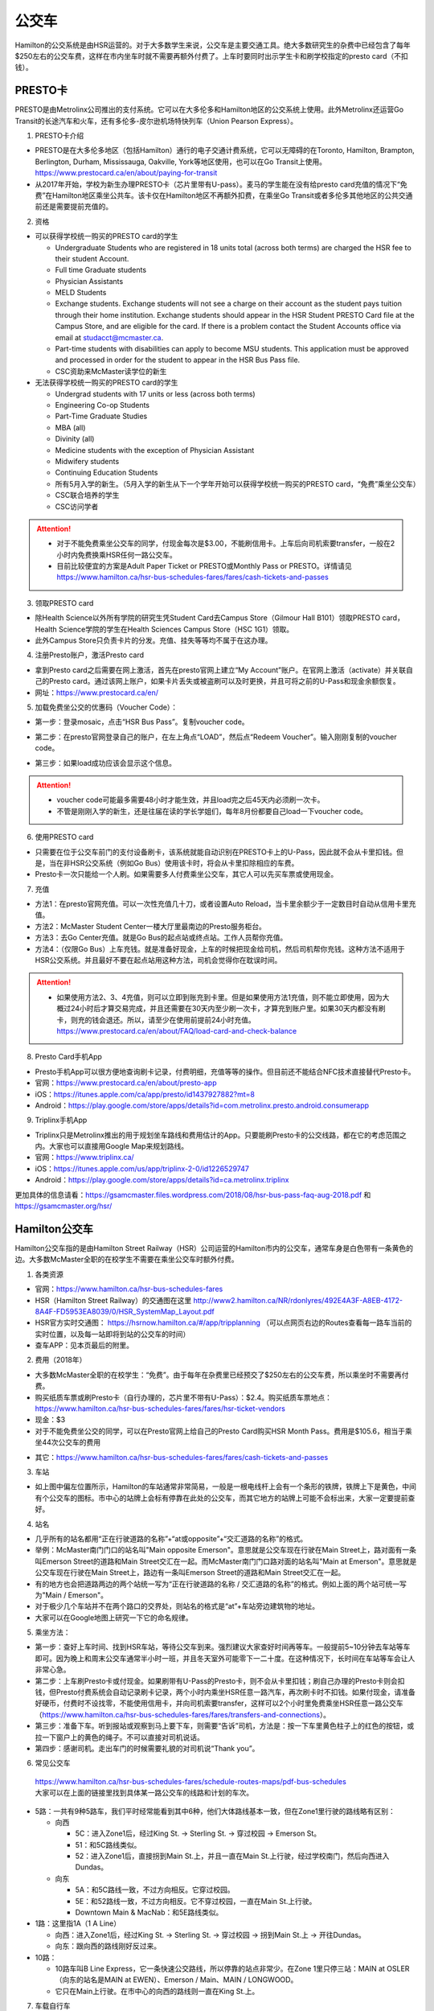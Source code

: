 ﻿公交车
============================
Hamilton的公交系统是由HSR运营的。对于大多数学生来说，公交车是主要交通工具。绝大多数研究生的杂费中已经包含了每年$250左右的公交车费，这样在市内坐车时就不需要再额外付费了。上车时要同时出示学生卡和刷学校指定的presto card（不扣钱）。

.. image:: /resource/bus/HSR_fee.png
   :align: center

PRESTO卡
-------------------------------
PRESTO是由Metrolinx公司推出的支付系统。它可以在大多伦多和Hamilton地区的公交系统上使用。此外Metrolinx还运营Go Transit的长途汽车和火车，还有多伦多-皮尔逊机场特快列车（Union Pearson Express）。

1. PRESTO卡介绍

- PRESTO是在大多伦多地区（包括Hamilton）通行的电子交通计费系统，它可以无障碍的在Toronto, Hamilton, Brampton, Berlington, Durham, Mississauga, Oakville, York等地区使用，也可以在Go Transit上使用。https://www.prestocard.ca/en/about/paying-for-transit
- 从2017年开始，学校为新生办理PRESTO卡（芯片里带有U-pass）。麦马的学生能在没有给presto card充值的情况下“免费”在Hamilton地区乘坐公共车。该卡仅在Hamilton地区不再额外扣费，在乘坐Go Transit或者多伦多其他地区的公共交通前还是需要提前充值的。

.. image:: /resource/bus/presto1.png
   :align: center
   :scale: 30%

2. 资格

- 可以获得学校统一购买的PRESTO card的学生

  - Undergraduate Students who are registered in 18 units total (across both terms) are charged the HSR fee to their student Account.
  - Full time Graduate students
  - Physician Assistants
  - MELD Students
  - Exchange students. Exchange students will not see a charge on their account as the student pays tuition through their home institution. Exchange students should appear in the HSR Student PRESTO Card file at the Campus Store, and are eligible for the card. If there is a problem contact the Student Accounts office via email at studacct@mcmaster.ca.
  - Part-time students with disabilities can apply to become MSU students. This application must be approved and processed in order for the student to appear in the HSR Bus Pass file.
  - CSC资助来McMaster读学位的新生

- 无法获得学校统一购买的PRESTO card的学生

  - Undergrad students with 17 units or less (across both terms)
  - Engineering Co-op Students
  - Part-Time Graduate Studies
  - MBA (all)
  - Divinity (all)
  - Medicine students with the exception of Physician Assistant
  - Midwifery students
  - Continuing Education Students
  - 所有5月入学的新生。（5月入学的新生从下一个学年开始可以获得学校统一购买的PRESTO card，“免费”乘坐公交车）
  - CSC联合培养的学生
  - CSC访问学者

.. attention::
   - 对于不能免费乘坐公交车的同学，付现金每次是$3.00，不能刷信用卡。上车后向司机索要transfer，一般在2小时内免费换乘HSR任何一路公交车。 
   - 目前比较便宜的方案是Adult Paper Ticket or PRESTO或Monthly Pass or PRESTO。详情请见 https://www.hamilton.ca/hsr-bus-schedules-fares/fares/cash-tickets-and-passes

3. 领取PRESTO card

- 除Health Science以外所有学院的研究生凭Student Card去Campus Store（Gilmour Hall B101）领取PRESTO card，Health Science学院的学生在Health Sciences Campus Store（HSC 1G1）领取。
- 此外Campus Store只负责卡片的分发。充值、挂失等等均不属于在这办理。

4. 注册Presto账户，激活Presto card

- 拿到Presto card之后需要在网上激活，首先在presto官网上建立“My Account”账户。在官网上激活（activate）并关联自己的Presto card。通过该网上账户，如果卡片丢失或被盗刷可以及时更换，并且可将之前的U-Pass和现金余额恢复。 
- 网址：https://www.prestocard.ca/en/

.. image:: /resource/bus/presto3.png
   :align: center

5. 加载免费坐公交的优惠码（Voucher Code）：

- 第一步：登录mosaic，点击“HSR Bus Pass”。复制voucher code。

.. image:: /resource/bus/voucher01.png
   :align: center

- 第二步：在presto官网登录自己的账户，在左上角点“LOAD”，然后点“Redeem Voucher”。输入刚刚复制的voucher code。

.. image:: /resource/bus/voucher02.png
   :align: center
   :scale: 50%

- 第三步：如果load成功应该会显示这个信息。

.. image:: /resource/bus/voucher03.png
   :align: center
   :scale: 50%

.. attention::
   - voucher code可能最多需要48小时才能生效，并且load完之后45天内必须刷一次卡。
   - 不管是刚刚入学的新生，还是往届在读的学长学姐们，每年8月份都要自己load一下voucher code。

6. 使用PRESTO card

- 只需要在位于公交车前门的支付设备刷卡，该系统就能自动识别在PRESTO卡上的U-Pass，因此就不会从卡里扣钱。但是，当在非HSR公交系统（例如Go Bus）使用该卡时，将会从卡里扣除相应的车费。
- Presto卡一次只能给一个人刷。如果需要多人付费乘坐公交车，其它人可以先买车票或使用现金。

.. image:: /resource/bus/presto2.png
   :align: center

7. 充值

- 方法1：在presto官网充值。可以一次性充值几十刀，或者设置Auto Reload，当卡里余额少于一定数目时自动从信用卡里充值。
- 方法2：McMaster Student Center一楼大厅里最南边的Presto服务柜台。
- 方法3：去Go Center充值。就是Go Bus的起点站或终点站。工作人员帮你充值。
- 方法4：（仅限Go Bus）上车充钱。就是准备好现金，上车的时候把现金给司机，然后司机帮你充钱。这种方法不适用于HSR公交系统。并且最好不要在起点站用这种方法，司机会觉得你在耽误时间。

.. attention::
   - 如果使用方法2、3、4充值，则可以立即到账充到卡里。但是如果使用方法1充值，则不能立即使用，因为大概过24小时后才算交易完成，并且还需要在30天内至少刷一次卡，才算充到账户里。如果30天内都没有刷卡，则充的钱会退还。所以，请至少在使用前提前24小时充值。https://www.prestocard.ca/en/about/FAQ/load-card-and-check-balance

8. Presto Card手机App

- Presto手机App可以很方便地查询刷卡记录，付费明细，充值等等的操作。但目前还不能结合NFC技术直接替代Presto卡。
- 官网：https://www.prestocard.ca/en/about/presto-app
- iOS：https://itunes.apple.com/ca/app/presto/id1437927882?mt=8
- Android：https://play.google.com/store/apps/details?id=com.metrolinx.presto.android.consumerapp


9. Triplinx手机App

- Triplinx只是Metrolinx推出的用于规划坐车路线和费用估计的App。只要能刷Presto卡的公交线路，都在它的考虑范围之内。大家也可以直接用Google Map来规划路线。
- 官网：https://www.triplinx.ca/
- iOS：https://itunes.apple.com/us/app/triplinx-2-0/id1226529747
- Android：https://play.google.com/store/apps/details?id=ca.metrolinx.triplinx

更加具体的信息请看：https://gsamcmaster.files.wordpress.com/2018/08/hsr-bus-pass-faq-aug-2018.pdf 和 https://gsamcmaster.org/hsr/

Hamilton公交车
-----------------------------------------------
.. image:: /resource/bus/HSR_icon.png
   :align: center
   :width: 200 px

Hamilton公交车指的是由Hamilton Street Railway（HSR）公司运营的Hamilton市内的公交车，通常车身是白色带有一条黄色的边。大多数McMaster全职的在校学生不需要在乘坐公交车时额外付费。

.. image:: /resource/bus/HSR_bus.jpg
   :align: center

1. 各类资源

- 官网：https://www.hamilton.ca/hsr-bus-schedules-fares
- HSR（Hamilton Street Railway）的交通图在这里 http://www2.hamilton.ca/NR/rdonlyres/492E4A3F-A8EB-4172-8A4F-FD5953EA8039/0/HSR_SystemMap_Layout.pdf 
- HSR官方实时交通图： https://hsrnow.hamilton.ca/#/app/tripplanning （可以点网页右边的Routes查看每一路车当前的实时位置，以及每一站即将到站的公交车的时间）
- 查车APP：见本页最后的附里。

2. 费用（2018年）

- 大多数McMaster全职的在校学生：“免费”。由于每年在杂费里已经预交了$250左右的公交车费，所以乘坐时不需要再付费。
- 购买纸质车票或刷Presto卡（自行办理的，芯片里不带有U-Pass）：$2.4。购买纸质车票地点：https://www.hamilton.ca/hsr-bus-schedules-fares/fares/hsr-ticket-vendors
- 现金：$3
- 对于不能免费坐公交的同学，可以在Presto官网上给自己的Presto Card购买HSR Month Pass。费用是$105.6，相当于乘坐44次公交车的费用

.. image:: /resource/bus/HSRMonthPass.png
   :align: center

- 其它：https://www.hamilton.ca/hsr-bus-schedules-fares/fares/cash-tickets-and-passes

3. 车站

- 如上图中偏左位置所示，Hamilton的车站通常非常简易，一般是一根电线杆上会有一个条形的铁牌，铁牌上下是黄色，中间有个公交车的图标。市中心的站牌上会标有停靠在此处的公交车，而其它地方的站牌上可能不会标出来，大家一定要提前查好。

4. 站名

- 几乎所有的站名都用“正在行驶道路的名称”+“at或opposite”+“交汇道路的名称”的格式。
- 举例：McMaster南门门口的站名叫"Main opposite Emerson"。意思就是公交车现在行驶在Main Street上，路对面有一条叫Emerson Street的道路和Main Street交汇在一起。而McMaster南门门口路对面的站名叫"Main at Emerson"。意思就是公交车现在行驶在Main Street上，路边有一条叫Emerson Street的道路和Main Street交汇在一起。
- 有的地方也会把道路两边的两个站统一写为“正在行驶道路的名称 / 交汇道路的名称”的格式。例如上面的两个站可统一写为"Main / Emerson"。
- 对于极少几个车站并不在两个路口的交界处，则站名的格式是“at”+车站旁边建筑物的地址。
- 大家可以在Google地图上研究一下它的命名规律。

5. 乘坐方法：

- 第一步：查好上车时间、找到HSR车站，等待公交车到来。强烈建议大家查好时间再等车。一般提前5~10分钟去车站等车即可。因为晚上和周末公交车通常半小时一班，并且冬天室外可能零下一二十度。在这种情况下，长时间在车站等车会让人非常心急。
- 第二步：上车刷Presto卡或付现金。如果刷带有U-Pass的Presto卡，则不会从卡里扣钱；刷自己办理的Presto卡则会扣钱，但Presto付费系统会自动记录刷卡记录，两个小时内乘坐HSR任意一路汽车，再次刷卡时不扣钱。如果付现金，请准备好硬币，付费时不设找零，不能使用信用卡，并向司机索要transfer，这样可以2个小时里免费乘坐HSR任意一路公交车（https://www.hamilton.ca/hsr-bus-schedules-fares/fares/transfers-and-connections）。
- 第三步：准备下车。听到报站或观察到马上要下车，则需要“告诉”司机，方法是：按一下车里黄色柱子上的红色的按钮，或拉一下窗户上的黄色的绳子。不可以直接对司机说话。
- 第四步：感谢司机。走出车门的时候需要礼貌的对司机说“Thank you”。

.. image:: /resource/bus/HSR_bus_interior.jpg
   :align: center

6. 常见公交车

 | https://www.hamilton.ca/hsr-bus-schedules-fares/schedule-routes-maps/pdf-bus-schedules
 | 大家可以在上面的链接里找到具体某一路公交车的线路和计划的车次。

- 5路：一共有9种5路车，我们平时经常能看到其中6种，他们大体路线基本一致，但在Zone1里行驶的路线略有区别：

  - 向西

    - 5C：进入Zone1后，经过King St. -> Sterling St. -> 穿过校园 -> Emerson St。
    - 51：和5C路线类似。
    - 52：进入Zone1后，直接拐到Main St.上，并且一直在Main St.上行驶，经过学校南门，然后向西进入Dundas。

  - 向东

    - 5A：和5C路线一致，不过方向相反。它穿过校园。
    - 5E：和52路线一致，不过方向相反。它不穿过校园，一直在Main St.上行驶。
    - Downtown Main & MacNab：和5E路线类似。
- 1路：这里指1A（1 A Line）

  - 向西：进入Zone1后，经过King St. -> Sterling St. -> 穿过校园 -> 拐到Main St.上 -> 开往Dundas。
  - 向东：跟向西的路线刚好反过来。
- 10路：

  - 10路车叫B Line Express，它一条快速公交路线，所以停靠的站点非常少。在Zone 1里只停三站：MAIN at OSLER（向东的站名是MAIN at EWEN）、Emerson / Main、MAIN / LONGWOOD。
  - 它只在Main上行驶。在市中心的向西的路线则一直在King St.上。

7. 车载自行车

- 大家在Hamilton骑自行车，如果突然遇到不能骑车，必须乘坐公交车的情形，可以将自行车放在公交车前的架子（rack）上。但不能推进车里。这个不需要额外付费。
- https://www.hamilton.ca/hsr-bus-schedules-fares/riding-hsr/bikes-buses-program
- 一个演示的视频：https://www.youtube.com/watch?v=ZmlkxR2rvpg

注：

- 对于1路车，有1A（1 A Line）和1B（1 B Line）两种。通常大家坐的是1A，它是从往返于市中心和西边的Zone1之间。而1B是往返于市中心和东边的Stoney Creek，是不会开往McMaster方向的。大家在市区坐1路千万不能坐错了，否则南辕北辙。
- 10路是B Line Express，它是贯穿Hamilton西边和东边的快速汽车。还有一个是20路车（A Line Express），它是贯穿Hamilton南边和北边的快速汽车，南边的终点站是Hamilton机场（该机场没有往返中国的航线，只有Canada境内的航线）。

Go Transit公交车、火车
----------------------------------------------------
.. image:: /resource/bus/GO_icon.png
   :align: center
   :width: 200 px

Metrolinx下属的Go Transit公司运营以多伦多为中心，连接安大略省南部各大城市的长途汽车和火车。其中汽车叫Go Bus，火车叫Go Train。他们的外表都有绿白条纹。其中Go Bus车头的LED屏幕里会显示自己是哪一路汽车和去往哪个终点站。由于Go Train比较少，以下不会详细介绍，大家有兴趣可以自行去Go Transit网站上查阅。

.. image:: /resource/bus/Go_Bus.jpg
   :align: center

1. 各类资源

- 官网：http://www.gotransit.com/
- 各路公交车的时刻表：https://www.gotransit.com/en/trip-planning/seeschedules/full-schedules
- 路线图：https://www.gotransit.com/en/trip-planning/system-and-route-map

2. 费用

- 大家可以在官网的的Fares中估计所需要的费用。http://www.gotransit.com/publicroot/en/fares/farecalculator.aspx
- 费用通常是按乘坐的距离收费，乘坐距离越长，费用越高。到多伦多或密西沙加单程大概$10。官网上的估计出来的费用不一定很准确，如果大家经常使用Presto卡坐Go Trasit的交通工具，请保持卡里最好不要少于$40。
- 付费时，可以使用现金或刷Presto卡，不能使用信用卡。使用Presto卡可以获得相应的打折。这里，不管Presto卡里有没有U-Pass，都会扣去相应的费用。

  - 对于自己申请的presto card，计费类型（Fare Type）是Adult，通常比直接付现金便宜11.15%。详细政策可以看这个链接里Go Transit的介绍：https://www.prestocard.ca/en/about/paying-for-transit
  - 对于能免费在Hamilton乘车的学生，在8月份给自己presto卡加载优惠码（Voucher Code）的时候，Fare Type会自动变为PS1（Post Secondary）。这样就会比直接付现金便宜18%。https://www.gotransit.com/en/trip-planning/going-to-school
- Transferring to/from local transit agencies，刷Presto卡在Go Transit长途车（包括汽车和火车）和市内公交系统之间转车的优惠：https://www.prestocard.ca/en/about/paying-for-transit （看网页Go Transit那一栏的标题）

  - 如果先坐市内公交车，并在2个小时内转乘Go Transit长途车，或者先坐Go Transit长途车，并在3个小时内转乘市内公交车，则乘坐市内公交车的的费用会非常低。
  - 举例：比如先乘Go Bus去密西沙加，然后再转密西沙加的市内公交车，则密西沙加市内公交车只要付$0.8就可以了。

3. 车站

- 汽车站：在当地的Go Center终点站乘坐或在市区的停靠点乘坐。Go Bus除了在Go Center终点站停靠外，一般也会在市区的若干小车站停靠，这时可以继续有人上车或下车。站牌如下图所示，一般是一根电线杆上会有一个条形的铁牌，铁牌上下是绿色，中间有个公交车的图标。站牌上通常不会标有哪几路Go Bus停靠在这，大家一定要在Google地图或在其它地方查清楚。
- 火车站：只能去当地的Go Center乘坐。

.. image:: /resource/bus/Go_Transit_Bus_Stop_Sign.svg.png
   :align: center
   :scale: 2%

4. 站名

- Go Bus的站名比较随意，终点站的名称会以当地地名或周围地标性质的建筑命名，而在市区的小车站则和市内公交车车站重名。

5. 乘坐Go Bus方法：

- 第一步：查好上车时间、找到Go Bus车站（没有必要一定去Go Center乘坐），等待Go Bus到来。强烈建议大家查好时间再等车，一般提前10~20分钟去车站等车即可。
- 第二步：上车刷Presto卡或付现金。如果付现金，司机会找零。
- 第三步：准备下车。听到报站或观察到马上要下车，则需要“告诉”司机，方法和乘坐HSR市内公交车类似，按一下车里座位附近红色的Stop按钮或其它标有Stop的按钮。不可以直接对司机说话。
- 第四步：下车。如果刷Presto卡上车，则 **下车的时候务必再次刷Presto卡** ，否则计费系统会默认为你一直坐到终点站。此外也需要感谢司机，走出车门的时候需要礼貌的对司机说“Thank you”。

6. 常见Go Bus

- 16路（Hamilton/Toronto Express Bus）：往返于Hamilton和多伦多的直达快速长途汽车。此外，还有18路（Lakeshore West）的路线类似，只不过中途在每个城市都要停，大概要停十几站。
- 47路：往返于Hamilton和密西沙加市中心（Square One Shopping Centre）。
- 40路：往返于Hamilton和Pearson机场。注：由于Pearson机场不是终点站，大家在Pearson机场乘坐40路的时候，一定要看清楚去往的方向，去Hamilton一定是Hamilton Go Center。
- 12路：先坐HSR 2或4路到BARTON at NASH，然后在Nash Rd. @ Barton St. Park & Ride坐Go Bus 12路到尼亚加拉瀑布，中间在Outlet Collection at Niagara停，大家也可以顺便去那里买衣服鞋帽。

7. 常见Go Train

- 18路（Lakeshore West）：这趟火车应该是大家最有可能乘坐的火车了。它往返于多伦多和Hamilton之间，路线和Go Bus 18路基本重合。但不是一天24小时都有。车票价格和Go Bus相同。乘坐地点只能去Toronto Union Station和Hamilton Go Center。

  - 时刻表：可以在上面时刻表的链接里找到“18 Lakeshore West”
  - 工作日去多伦多只有早上05:48、06:18、06:48、07:18四趟；回Hamilton只有傍晚16:30、17:00、17:30、18:00四趟。周末没有Go Train往返这两个城市。虽然除了这8趟火车外，没有Toronto直达Hamilton的火车，但其它时间依然有火车从Toronto开往Burlington Go Station，下了火车后可以再坐Burlington Transit 101或1或1X路到Hamilton。
  - 多伦多和Hamilton之间的整个行程一共1小时15分钟。如果Go Bus 16路在403高速上不堵车，那么Go Train 18路还没有Go Bus 16路快。但工作日的下班点403高速会非常堵，坐Go Bus可能一个半小时都不一定能到，所以这个时间坐Go Train 18路返回Hamilton是一个非常不错的选择。

.. image:: /resource/bus/Go_Train.jpg
   :align: center

8. Union Pearson Express（UP Express）

.. image:: /resource/bus/UPExpress.png
   :align: center
   :width: 200 px

- Metrolinx下属的UP Express公司运营连接Toronto Union Station到Pearson Airport的特快列车。
- 官网：https://www.upexpress.com/
- Pearson机场：https://www.torontopearson.com/en/toandfrom/upexpress/
- 费用：https://www.upexpress.com/Tickets/Tickets
- 除了2个终点站外，它中途还会在Bloor Station和Weston Station停靠。

其它公交系统
------------------------------------
1. Toronto Transit Commission（TTC）

.. image:: /resource/bus/TTC.jpg
   :align: center
   :width: 200 px

- 多伦多的公交系统，包括公交车、有轨电车（Streetcar）和地铁（Subway）。
- 官网：http://www.ttc.ca/
- 费用：

  - http://www.ttc.ca/Fares_and_passes/Prices/Prices.jsp
  - 付现金是$3.25/次（2017年）。刷Presto卡或购买Tickets & Tokens，是$3/次（2017年）。2小时内免费换乘。
  - 乘坐地铁和公交车每次的价格是一样的
- 大家如果坐公交车或地铁在多伦多玩，可以购买Day Pass：http://www.ttc.ca/Fares_and_passes/Passes/Day_Pass/index.jsp ，这样当日乘车的时候就不用再付费了。费用是：$12.50/天（2017年）有两种选择，一个是Single，还有一个是Group / Family。大家可以在地铁站的入口购买。
- Transferring to/from GO Transit or UP Express，刷Presto卡在Go Transit长途车（包括汽车和火车）和TTC之间转车的优惠：https://www.prestocard.ca/en/about/paying-for-transit

  - 如果大家用含有U-Pass的Presto卡，先坐TTC，并在2个小时内转乘Go Transit长途车，或者先坐Go Transit长途车，并在3个小时内转乘TTC，则TTC的车费只要付$0.55就可以了。（没有U-Pass，则付$1.5）
  - 这种方式可能比买Day Pass便宜，大家可以提前计算好。

.. admonition:: 举例——去多伦多Yorkdale Mall购物商场的路线规划及价格
  
  - 路线：首先从Hamilton坐Go Bus 16路到多伦多Union Station，然后再转乘TTC有轨电车510路到Chinatown的饭店吃午饭。吃完饭后继续坐510路向北到Spadina Station，转乘TTC地铁1号线到Yorkdale Mall购物。购物结束后，直接坐TTC地铁1号线到Union Station。最后坐Go Bus 16路回Hamilton。
  - 分段费用估计（假设全程都刷带有U-Pass的Presto卡）

    - ①Hamilton --> Go Bus 16路 --> Union Station：12.45*(1-18%)≈10.16。Presto学生优惠
    - ②Union Station --> TTC 510路 --> Chinatown：$0.55。由于Go Bus大概花1个小时就到多伦多了，没有超过3个小时换乘TTC
    - ③Chinatown --> TTC 510路 --> Spadina Station --> TTC Subway 1路 --> Yorkdale Mall：Free。因为吃饭通常不会超过1个小时，而TTC市内公交车有2个小时的免费换乘时间
    - ④Yorkdale Mall --> TTC Subway 1路 --> Union Station：$0.55。因为购物肯定要花很久，所以这一段公交车要付费。而到Union Station之后马上换乘Go bus，所以只要花55分就可以了
    - ⑤Union Station --> Go Bus 16路 --> Hamilton：12.45*(1-18%)≈10.16。Presto学生优惠
  - 总计：≈$21.42。（即使四个人去多伦多玩，每个人全程坐公交车的价格都比平分租车的费用要便宜。因为租车还要在官网价格的基础上额外再付25刀左右的保险、给车加油、付停车场的费用，这些额外的费用还要再付13%的消费税）

2. Burlington Transit

.. image:: /resource/bus/BurlingtonTransit.png
   :align: center
   :width: 200 px

- Hamilton北边的城市Burlington的公交车系统。
- 官网：http://www.burlingtontransit.ca/
- 公交车时刻表：https://www.burlingtontransit.ca/en/schedules-and-maps/Schedules.aspx
- 实时交通图：https://tripplanner.burlington.ca/hiwire?.a=iRealTimeDisplay
- 常见Burlington公交车：

  - 101路（PLAINS EXPRESS）：这个公交车行驶在Plains Road上。虽然是Burlington的公交车，但这路公交车南北的两个终点站分别在Hamilton的Jackson Square和Burlington Go Station。这趟车只有Weekday的白天有。https://www.burlingtontransit.ca/en/schedules-and-maps/resources/Route_Maps/2018-09-02/Route-101-Updated.pdf
  - 1路或1X路：和101路的路线重合，只不过比101路中间停靠的站多得多，因而开得很慢。但一周7天白天和夜间都有车。https://www.burlingtontransit.ca/en/schedules-and-maps/resources/Route_Maps/2018-09-02/Route-1-edited.pdf
  - 注：Burlington Transit的公交车时刻依然可以用Transit App来查，大家可以在Transit App或Google地图里查好路线和时间。以上两路公交车途中都会经过Burlington的IKEA，如果大家准备坐公交车从Hamilton去Burlington的IKEA买小件家具，可以坐这路汽车。对于住在Burlington的MBA学生来说，也可以坐这趟公交车来Hamilton的Nations Fresh Food买菜。

- 费用（2018年）：https://www.burlingtontransit.ca/en/fares/Fares.aspx

  - 单次：①现金：$3.50，不设找零，可以索要transfer。②Presto卡：$2.70。
  - 月卡：①Monthly Passes PRESTO Card（参考上面买HSR Month Pass的教程 ）：$97。②Post-Secondary Student U-Pass Add-on：$25。如果大家经常去Burlington，比如上课或实习，可以凭HSR U-Pass购买Burlington Transit U-Pass Add-on，这样可以把免费坐车的区间拓展到整个Burlington。
- Transferring to/from GO Transit，刷Presto卡在Go Transit长途车（包括汽车和火车）和Burlington Transit之间转车的优惠：https://www.prestocard.ca/en/about/paying-for-transit

  - 如果大家用Presto卡，先坐Burlington Transit，并在2个小时内转乘Go Transit长途车，或者先坐Go Transit长途车，并在3个小时内转乘Burlington Transit，则Burlington Transit的车费只要付$0.7就可以了。

3. MegaBus

.. image:: /resource/bus/Megabus.png
   :align: center
   :width: 200 px

- MegaBus是由Coach Canada公司运营的长途公交车。如果想坐车去Kitchener（Waterloo），则需要乘坐MegaBus。（Google Map不能查到MegaBus的路线）
- 官网：https://ca.megabus.com/
- 乘坐MegaBus一定要在官网上预定，不能上车再买票，上车时给司机出示购票后的确认邮件。
- MegaBus的起点在学校西边Mary Keyes Residence宿舍楼的西北角，车站是一个标有Coach Canada和MegaBus的站牌和座椅。大家第一次乘坐请提前去寻找位置。如果不确定自己是否上了正确的车，可以向司机确认是不是去Kitchener的MegaBus。
- 终点在Kitchener市中心，还需要坐市内公交车去Waterloo或其它地方，如果去Waterloo大学，可以坐7路或8路。Kitchener市内公交车是由GRT运营的（http://www.grt.ca/en/index.aspx），不能使用Presto卡支付，付现金是$3.25（2017年），可以向司机索要Transfer。

4. VIA

.. image:: /resource/bus/VIA.svg
   :align: center
   :width: 200 px

- 贯穿Canada全境的火车。大家可以坐这个火车去其它省份的城市，比如渥太华、蒙特利尔、魁北克城等等，甚至可以乘坐它横穿加拿大到最西边的温哥华和最东边海洋三省。在安大略省，大家可以乘坐它去London（例如：西安大略大学）或Windsor（例如：温莎大学）。
- 官网：http://www.viarail.ca/en
- 手机App：

  - iOS：https://itunes.apple.com/ca/app/via-rail/id1023455499?ls=1&mt=8
  - Android：https://play.google.com/store/apps/details?id=com.viarail.reservia
- 车站查询：https://www.viarail.ca/en/plan-your-trip/find-a-station 。Hamilton的车站在HAMILTON GO CENTRE（https://www.viarail.ca/en/explore-our-destinations/stations/hamilton）

5. Greyhound

.. image:: /resource/bus/Greyhound.jpg
   :align: center
   :width: 200 px

- 贯穿Canada全境的长途汽车。大家可以坐这个长途汽车去其它省份，甚至去美国。在安大略省，大家同样可以乘坐它去London（例如：西安大略大学）或Windsor（例如：温莎大学），也可以乘坐它去Blue Mountain滑雪场。
- 官网：https://www.greyhound.ca/
- 车站查询：https://www.greyhound.ca/en/locations/default.aspx 。Hamilton的车站在HAMILTON GO CENTRE（https://www.greyhound.ca/en/locations/terminal.aspx?city=127191）。Google Map不能查到Greyhound的路线。

出租车
------------------------------------------
Canada绝大多数出租车和国内的出租车类似，只不过不能使用招手停的方法，必须用App预定。在Hamilton常见的出租车公司有以下3个：

1. Hamilton Cab：Hamilton的出租车叫“Hamilton Cab”。大家也可以乘坐它去Pearson机场，但不推荐下飞机后用这种方法来Hamilton，因为出租车等待时间也需要付费，大家无法知道飞机是否晚点，也无法算准需要多长时间出机场。

.. image:: /resource/bus/HamiltonCab.png
   :align: center
   :width: 200 px

- 官网：http://www.hamiltoncab.com/
- 手机App：

  - iOS：https://itunes.apple.com/ca/app/hamilton-cab/id1209125752?mt=8
  - Android：https://play.google.com/store/apps/details?id=com.limolabs.hamiltoncab
- 费用：http://www.hamiltoncab.com/rates/ 。目前的费用（2017年）：起步的72.1米是$3.9，以后每72.1米是$0.13。注意，如果预定好了出租车，但没按时到达乘坐地点，出租车每等14秒也是$0.13。去Pearson机场整车费用大概$100。

2. Blue Line Taxi：Blue Line是一家Canada全国连锁的出租车公司。

.. image:: /resource/bus/Blue-Line-Logo.png
   :align: center
   :width: 200 px

- 官网：http://525blue.com/
- 手机App：

  - iOS：https://itunes.apple.com/ca/app/blue-line-taxi-hamilton-on/id1048995392?mt=8
  - Android：https://play.google.com/store/apps/developer?id=Blue+Line+Taxi+Hamilton
- 费用估计：https://api.taxihail.com/BluelineHamilton/

3. Uber：原来在国内叫“优步”，是一家世界连锁的出租车公司。

.. image:: /resource/bus/Uber.svg
   :align: center
   :width: 200 px

- 官网：https://www.uber.com/en/ca/
- 手机App：

  - iOS：https://itunes.apple.com/app/uber/id368677368?mt=8
  - Android：https://play.google.com/store/apps/details?id=com.ubercab
- 费用估计：https://www.uber.com/en-CA/fare-estimate/

以上三家公司的出租车，Hamilton Cab是最便宜的，其次是Blue Line Taxi和Uber。大家可以在出发之前在3家公司的App里比较一下价格再决定乘坐哪一个。

Hamilton共享单车——“SoBi”
-----------------------------------------------------
.. image:: /resource/bus/SoBi_icon.png
   :align: center
   :width: 200 px

SoBi是Social Bicycles旗下的在世界各大城市的共享单车业务之一。在Hamilton，它主要提供有桩共享单车。取车地点主要分布在Zone1、Hamilton downtown和Dundas。

- 网站：https://hamilton.socialbicycles.com/
- 手机App：

  - iOS：https://itunes.apple.com/app/apple-store/id641497286
  - Android：https://play.google.com/store/apps/details?id=com.socialbicycles.app

- 价格（请在手机App上查看）：如果经常骑自行车的同学，可以购买$12的“McMaster Student Monthly”，每天可以骑90min不用额外花钱。如果仅仅想体验一下，可以使用“Pay As You Go”，这样每骑1小时是$5.4。

.. image:: /resource/bus/SoBi_pricing.png
   :align: center
   :scale: 25%

注：用完之后没有锁在桩上，或没有正确锁住，会收罚金。 https://hamilton.socialbicycles.com/#memberships

附
---------------------
1. 处理自己单独办理的PRESTO card：如果要“免费”使用HSR公交服务，就不得使用学校下发的新卡。若之前的卡中有余额，可以在downtown的GO Centre将卡中的现金转移至新的PRESTO卡上（请同时携带学校发的PRESTO卡和自己买的PRESTO卡）。或打电话给presto客服，客服会把卡里的余额已支票的形式还给你。自己买的PRESTO卡不会退。

2. PRESTO card挂失：请及时通过PRESTO网上账户或者电话联系客服（1-877-278-6123）进行挂失。
 
- 已经在PRESTO网上注册过的卡

  - 补办新卡在Customer Service Centre (Compass Information Centre, HSR Customer  Service Centre, GO Transit)。Compass Information Centre：https://www.msumcmaster.ca/services-directory/4-compass-information-centre
  - 补卡需要缴纳$16(其中$6为卡片工本费，$10为最少储存金额)。
  - 一旦拿到新补办的卡后，请通过以上的方式联系PRESTO公司，将原本的U-pass转移到新的卡片上。
- 未在PRESTO网上注册过的卡

  - 需要去Compass Information Centre获得原卡的17位PRESTO card number以及3位security number。
  - 接下来需要用上面提到的信息将已经丢失的卡进行注册，注册好后，请及时挂失。挂失后需要缴纳$25以补办新的卡。
  - 一旦拿到新的卡，请首先联系PRESTO公司，将之前的U-pass和电子钱包转移到新卡上。
  - 注意！一定不要在转移好U-pass之前为这张卡进行注册！（如果不小心先注册，再联系PRESTO，那么需要再重新办理一张卡才能将丢失卡的U-pass转移过去）。

3. 查车APP：Transit

 | 查车App可以查多伦多地区以及多伦多周边城市所有公交系统的车次与实时交通情况。这其中当然包括了Hamilton公交系统。

.. image:: /resource/bus/Transit_App_01.png
   :align: center
   :scale: 25%

- iOS：https://itunes.apple.com/app/apple-store/id498151501?mt=8
- Android：https://play.google.com/store/apps/details?id=com.thetransitapp.droid

| 打开App后会自动获取当前位置以及周围的公交车。对于每一个公交车，会列举下面马上到的几个车次的等待时间。

.. image:: /resource/bus/Transit_App_02.png
   :align: center
   :scale: 25%

| 点击打算乘坐的公交车那一栏，就会出现实时交通图，包括公交车现在的位置（大概有一分钟的延迟），预计到达每一站的时间。点击“SEE FULL SCHEDULE”可以查看趟今天公交车在当前这一站的所有停靠时刻表。

.. image:: /resource/bus/Transit_App_03.png
   :align: center
   :scale: 25%

.. admonition:: 本页作者
   
   - 17-ECE-刘欢
   - 17-CAS-赵伟